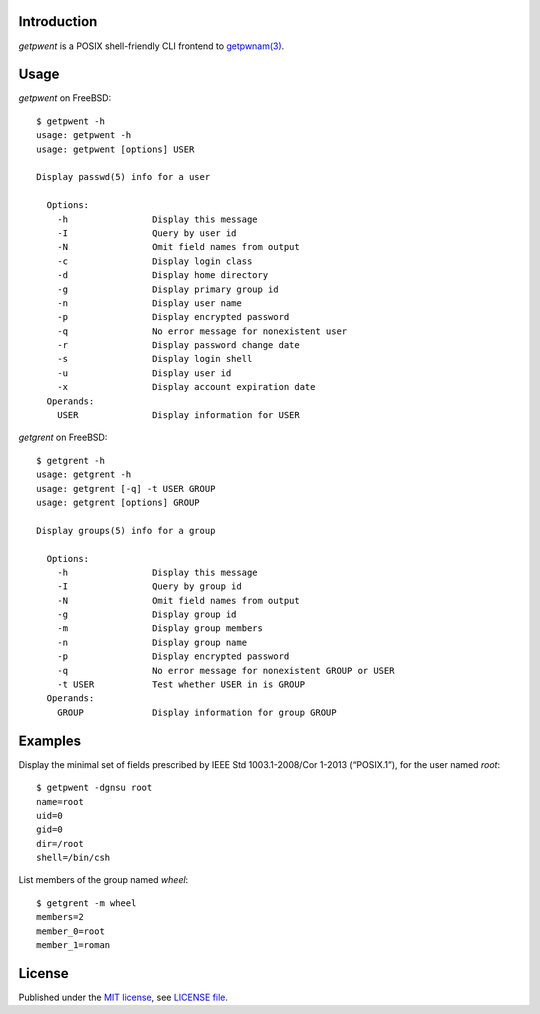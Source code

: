 .. vim: ft=rst sts=2 sw=2 tw=77

.. :Author: Roman Neuhauser
.. :Contact: neuhauser+getpwent@sigpipe.cz
.. :Copyright: This document is in the public domain.

.. this file is marked up using reStructuredText
.. lines beginning with ".." are reST directives
.. "foo_" or "`foo bar`_" is a link, defined at ".. _foo" or ".. _foo bar"
.. "::" introduces a literal block (usually some form of code)
.. "`foo`" is some kind of identifier
.. suspicious backslashes in the text ("`std::string`\s") are required for
.. reST to recognize the preceding character as syntax


Introduction
============

`getpwent` is a POSIX shell-friendly CLI frontend to `getpwnam(3)`_.

.. _getpwnam(3): http://pubs.opengroup.org/onlinepubs/9699919799/functions/getpwnam.html

Usage
=====

`getpwent` on FreeBSD::

  $ getpwent -h
  usage: getpwent -h
  usage: getpwent [options] USER

  Display passwd(5) info for a user

    Options:
      -h                Display this message
      -I                Query by user id
      -N                Omit field names from output
      -c                Display login class
      -d                Display home directory
      -g                Display primary group id
      -n                Display user name
      -p                Display encrypted password
      -q                No error message for nonexistent user
      -r                Display password change date
      -s                Display login shell
      -u                Display user id
      -x                Display account expiration date
    Operands:
      USER              Display information for USER


`getgrent` on FreeBSD::

  $ getgrent -h
  usage: getgrent -h
  usage: getgrent [-q] -t USER GROUP
  usage: getgrent [options] GROUP

  Display groups(5) info for a group

    Options:
      -h                Display this message
      -I                Query by group id
      -N                Omit field names from output
      -g                Display group id
      -m                Display group members
      -n                Display group name
      -p                Display encrypted password
      -q                No error message for nonexistent GROUP or USER
      -t USER           Test whether USER in is GROUP
    Operands:
      GROUP             Display information for group GROUP


Examples
========

Display the minimal set of fields prescribed by
IEEE Std 1003.1-2008/Cor 1-2013 (“POSIX.1”), for
the user named `root`::

  $ getpwent -dgnsu root
  name=root
  uid=0
  gid=0
  dir=/root
  shell=/bin/csh


List members of the group named `wheel`::

  $ getgrent -m wheel
  members=2
  member_0=root
  member_1=roman


License
=======

Published under the `MIT license`_, see `LICENSE file`_.

.. _MIT license: https://opensource.org/licenses/MIT
.. _LICENSE file: LICENSE

